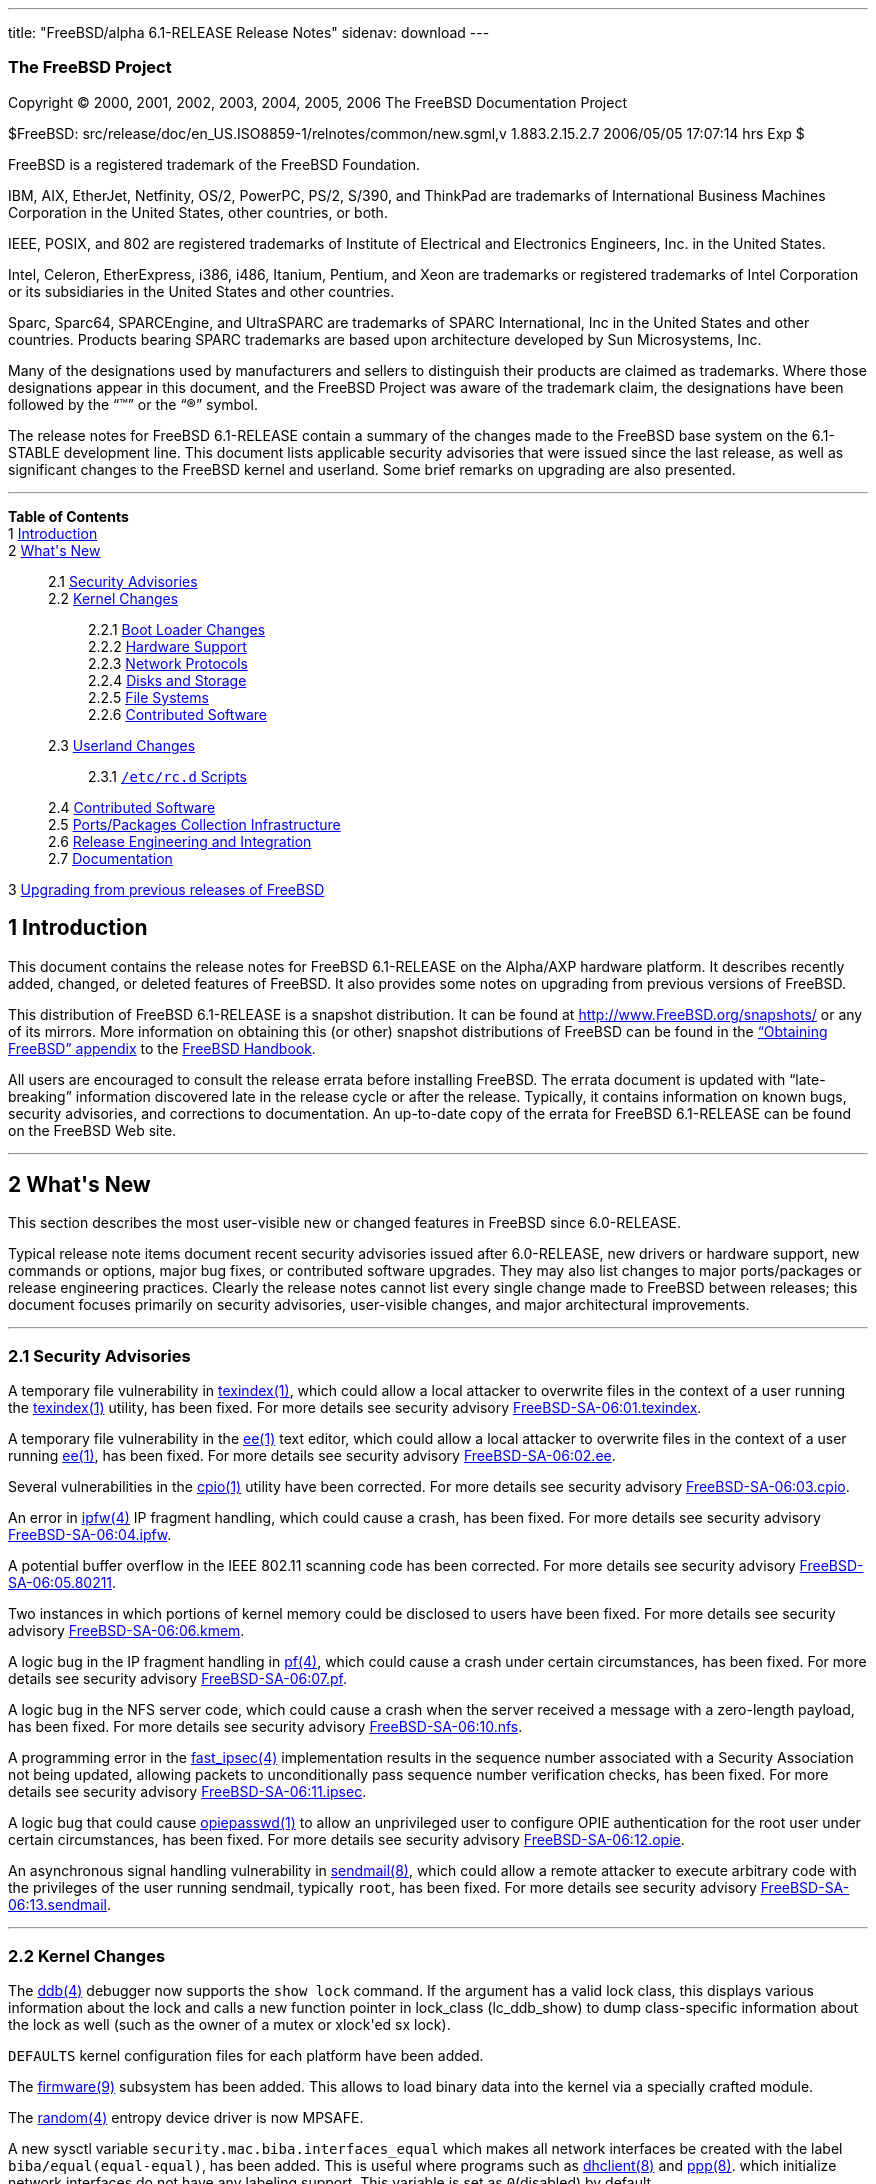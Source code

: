 ---
title: "FreeBSD/alpha 6.1-RELEASE Release Notes"
sidenav: download
---

++++


<h3 class="CORPAUTHOR">The FreeBSD Project</h3>

<p class="COPYRIGHT">Copyright &copy; 2000, 2001, 2002, 2003, 2004, 2005, 2006 The
FreeBSD Documentation Project</p>

<p class="PUBDATE">$FreeBSD: src/release/doc/en_US.ISO8859-1/relnotes/common/new.sgml,v
1.883.2.15.2.7 2006/05/05 17:07:14 hrs Exp $<br />
</p>

<div class="LEGALNOTICE"><a id="TRADEMARKS" name="TRADEMARKS"></a>
<p>FreeBSD is a registered trademark of the FreeBSD Foundation.</p>

<p>IBM, AIX, EtherJet, Netfinity, OS/2, PowerPC, PS/2, S/390, and ThinkPad are trademarks
of International Business Machines Corporation in the United States, other countries, or
both.</p>

<p>IEEE, POSIX, and 802 are registered trademarks of Institute of Electrical and
Electronics Engineers, Inc. in the United States.</p>

<p>Intel, Celeron, EtherExpress, i386, i486, Itanium, Pentium, and Xeon are trademarks or
registered trademarks of Intel Corporation or its subsidiaries in the United States and
other countries.</p>

<p>Sparc, Sparc64, SPARCEngine, and UltraSPARC are trademarks of SPARC International, Inc
in the United States and other countries. Products bearing SPARC trademarks are based
upon architecture developed by Sun Microsystems, Inc.</p>

<p>Many of the designations used by manufacturers and sellers to distinguish their
products are claimed as trademarks. Where those designations appear in this document, and
the FreeBSD Project was aware of the trademark claim, the designations have been followed
by the &#8220;&trade;&#8221; or the &#8220;&reg;&#8221; symbol.</p>
</div>

<div>
<div class="ABSTRACT"><a id="AEN24" name="AEN24"></a>
<p>The release notes for FreeBSD 6.1-RELEASE contain a summary of the changes made to the
FreeBSD base system on the 6.1-STABLE development line. This document lists applicable
security advisories that were issued since the last release, as well as significant
changes to the FreeBSD kernel and userland. Some brief remarks on upgrading are also
presented.</p>
</div>
</div>

<hr />
</div>

<div class="TOC">
<dl>
<dt><b>Table of Contents</b></dt>

<dt>1 <a href="#INTRO">Introduction</a></dt>

<dt>2 <a href="#NEW">What's New</a></dt>

<dd>
<dl>
<dt>2.1 <a href="#SECURITY">Security Advisories</a></dt>

<dt>2.2 <a href="#KERNEL">Kernel Changes</a></dt>

<dd>
<dl>
<dt>2.2.1 <a href="#BOOT">Boot Loader Changes</a></dt>

<dt>2.2.2 <a href="#PROC">Hardware Support</a></dt>

<dt>2.2.3 <a href="#NET-PROTO">Network Protocols</a></dt>

<dt>2.2.4 <a href="#DISKS">Disks and Storage</a></dt>

<dt>2.2.5 <a href="#FS">File Systems</a></dt>

<dt>2.2.6 <a href="#AEN392">Contributed Software</a></dt>
</dl>
</dd>

<dt>2.3 <a href="#USERLAND">Userland Changes</a></dt>

<dd>
<dl>
<dt>2.3.1 <a href="#RC-SCRIPTS"><tt class="FILENAME">/etc/rc.d</tt> Scripts</a></dt>
</dl>
</dd>

<dt>2.4 <a href="#AEN580">Contributed Software</a></dt>

<dt>2.5 <a href="#PORTS">Ports/Packages Collection Infrastructure</a></dt>

<dt>2.6 <a href="#RELENG">Release Engineering and Integration</a></dt>

<dt>2.7 <a href="#DOC">Documentation</a></dt>
</dl>
</dd>

<dt>3 <a href="#UPGRADE">Upgrading from previous releases of FreeBSD</a></dt>
</dl>
</div>

<div class="SECT1">
<h2 class="SECT1"><a id="INTRO" name="INTRO">1 Introduction</a></h2>

<p>This document contains the release notes for FreeBSD 6.1-RELEASE on the Alpha/AXP
hardware platform. It describes recently added, changed, or deleted features of FreeBSD.
It also provides some notes on upgrading from previous versions of FreeBSD.</p>

<p>This distribution of FreeBSD 6.1-RELEASE is a snapshot distribution. It can be found
at <a href="http://www.FreeBSD.org/snapshots/"
target="_top">http://www.FreeBSD.org/snapshots/</a> or any of its mirrors. More
information on obtaining this (or other) snapshot distributions of FreeBSD can be found
in the <a href="http://www.FreeBSD.org/doc/en_US.ISO8859-1/books/handbook/mirrors.html"
target="_top">&#8220;Obtaining FreeBSD&#8221; appendix</a> to the <a
href="http://www.FreeBSD.org/doc/en_US.ISO8859-1/books/handbook/" target="_top">FreeBSD
Handbook</a>.</p>

<p>All users are encouraged to consult the release errata before installing FreeBSD. The
errata document is updated with &#8220;late-breaking&#8221; information discovered late
in the release cycle or after the release. Typically, it contains information on known
bugs, security advisories, and corrections to documentation. An up-to-date copy of the
errata for FreeBSD 6.1-RELEASE can be found on the FreeBSD Web site.</p>
</div>

<div class="SECT1">
<hr />
<h2 class="SECT1"><a id="NEW" name="NEW">2 What's New</a></h2>

<p>This section describes the most user-visible new or changed features in FreeBSD since
6.0-RELEASE.</p>

<p>Typical release note items document recent security advisories issued after
6.0-RELEASE, new drivers or hardware support, new commands or options, major bug fixes,
or contributed software upgrades. They may also list changes to major ports/packages or
release engineering practices. Clearly the release notes cannot list every single change
made to FreeBSD between releases; this document focuses primarily on security advisories,
user-visible changes, and major architectural improvements.</p>

<div class="SECT2">
<hr />
<h3 class="SECT2"><a id="SECURITY" name="SECURITY">2.1 Security Advisories</a></h3>

<p>A temporary file vulnerability in <a
href="http://www.FreeBSD.org/cgi/man.cgi?query=texindex&sektion=1&manpath=FreeBSD+6.1-RELEASE">
<span class="CITEREFENTRY"><span class="REFENTRYTITLE">texindex</span>(1)</span></a>,
which could allow a local attacker to overwrite files in the context of a user running
the <a
href="http://www.FreeBSD.org/cgi/man.cgi?query=texindex&sektion=1&manpath=FreeBSD+6.1-RELEASE">
<span class="CITEREFENTRY"><span class="REFENTRYTITLE">texindex</span>(1)</span></a>
utility, has been fixed. For more details see security advisory <a
href="ftp://ftp.FreeBSD.org/pub/FreeBSD/CERT/advisories/FreeBSD-SA-06:01.texindex.asc"
target="_top">FreeBSD-SA-06:01.texindex</a>.</p>

<p>A temporary file vulnerability in the <a
href="http://www.FreeBSD.org/cgi/man.cgi?query=ee&sektion=1&manpath=FreeBSD+6.1-RELEASE"><span
 class="CITEREFENTRY"><span class="REFENTRYTITLE">ee</span>(1)</span></a> text editor,
which could allow a local attacker to overwrite files in the context of a user running <a
href="http://www.FreeBSD.org/cgi/man.cgi?query=ee&sektion=1&manpath=FreeBSD+6.1-RELEASE"><span
 class="CITEREFENTRY"><span class="REFENTRYTITLE">ee</span>(1)</span></a>, has been
fixed. For more details see security advisory <a
href="ftp://ftp.FreeBSD.org/pub/FreeBSD/CERT/advisories/FreeBSD-SA-06:02.ee.asc"
target="_top">FreeBSD-SA-06:02.ee</a>.</p>

<p>Several vulnerabilities in the <a
href="http://www.FreeBSD.org/cgi/man.cgi?query=cpio&sektion=1&manpath=FreeBSD+6.1-RELEASE">
<span class="CITEREFENTRY"><span class="REFENTRYTITLE">cpio</span>(1)</span></a> utility
have been corrected. For more details see security advisory <a
href="ftp://ftp.FreeBSD.org/pub/FreeBSD/CERT/advisories/FreeBSD-SA-06:03.cpio.asc"
target="_top">FreeBSD-SA-06:03.cpio</a>.</p>

<p>An error in <a
href="http://www.FreeBSD.org/cgi/man.cgi?query=ipfw&sektion=4&manpath=FreeBSD+6.1-RELEASE">
<span class="CITEREFENTRY"><span class="REFENTRYTITLE">ipfw</span>(4)</span></a> IP
fragment handling, which could cause a crash, has been fixed. For more details see
security advisory <a
href="ftp://ftp.FreeBSD.org/pub/FreeBSD/CERT/advisories/FreeBSD-SA-06:04.ipfw.asc"
target="_top">FreeBSD-SA-06:04.ipfw</a>.</p>

<p>A potential buffer overflow in the IEEE 802.11 scanning code has been corrected. For
more details see security advisory <a
href="ftp://ftp.FreeBSD.org/pub/FreeBSD/CERT/advisories/FreeBSD-SA-06:05.80211.asc"
target="_top">FreeBSD-SA-06:05.80211</a>.</p>

<p>Two instances in which portions of kernel memory could be disclosed to users have been
fixed. For more details see security advisory <a
href="ftp://ftp.FreeBSD.org/pub/FreeBSD/CERT/advisories/FreeBSD-SA-06:06.kmem.asc"
target="_top">FreeBSD-SA-06:06.kmem</a>.</p>

<p>A logic bug in the IP fragment handling in <a
href="http://www.FreeBSD.org/cgi/man.cgi?query=pf&sektion=4&manpath=FreeBSD+6.1-RELEASE"><span
 class="CITEREFENTRY"><span class="REFENTRYTITLE">pf</span>(4)</span></a>, which could
cause a crash under certain circumstances, has been fixed. For more details see security
advisory <a
href="ftp://ftp.FreeBSD.org/pub/FreeBSD/CERT/advisories/FreeBSD-SA-06:07.pf.asc"
target="_top">FreeBSD-SA-06:07.pf</a>.</p>

<p>A logic bug in the NFS server code, which could cause a crash when the server received
a message with a zero-length payload, has been fixed. For more details see security
advisory <a
href="ftp://ftp.FreeBSD.org/pub/FreeBSD/CERT/advisories/FreeBSD-SA-06:10.nfs.asc"
target="_top">FreeBSD-SA-06:10.nfs</a>.</p>

<p>A programming error in the <a
href="http://www.FreeBSD.org/cgi/man.cgi?query=fast_ipsec&sektion=4&manpath=FreeBSD+6.1-RELEASE">
<span class="CITEREFENTRY"><span class="REFENTRYTITLE">fast_ipsec</span>(4)</span></a>
implementation results in the sequence number associated with a Security Association not
being updated, allowing packets to unconditionally pass sequence number verification
checks, has been fixed. For more details see security advisory <a
href="ftp://ftp.FreeBSD.org/pub/FreeBSD/CERT/advisories/FreeBSD-SA-06:11.ipsec.asc"
target="_top">FreeBSD-SA-06:11.ipsec</a>.</p>

<p>A logic bug that could cause <a
href="http://www.FreeBSD.org/cgi/man.cgi?query=opiepasswd&sektion=1&manpath=FreeBSD+6.1-RELEASE">
<span class="CITEREFENTRY"><span class="REFENTRYTITLE">opiepasswd</span>(1)</span></a> to
allow an unprivileged user to configure OPIE authentication for the root user under
certain circumstances, has been fixed. For more details see security advisory <a
href="ftp://ftp.FreeBSD.org/pub/FreeBSD/CERT/advisories/FreeBSD-SA-06:12.opie.asc"
target="_top">FreeBSD-SA-06:12.opie</a>.</p>

<p>An asynchronous signal handling vulnerability in <a
href="http://www.FreeBSD.org/cgi/man.cgi?query=sendmail&sektion=8&manpath=FreeBSD+6.1-RELEASE">
<span class="CITEREFENTRY"><span class="REFENTRYTITLE">sendmail</span>(8)</span></a>,
which could allow a remote attacker to execute arbitrary code with the privileges of the
user running sendmail, typically <tt class="USERNAME">root</tt>, has been fixed. For more
details see security advisory <a
href="ftp://ftp.FreeBSD.org/pub/FreeBSD/CERT/advisories/FreeBSD-SA-06:13.sendmail.asc"
target="_top">FreeBSD-SA-06:13.sendmail</a>.</p>
</div>

<div class="SECT2">
<hr />
<h3 class="SECT2"><a id="KERNEL" name="KERNEL">2.2 Kernel Changes</a></h3>

<p>The <a
href="http://www.FreeBSD.org/cgi/man.cgi?query=ddb&sektion=4&manpath=FreeBSD+6.1-RELEASE">
<span class="CITEREFENTRY"><span class="REFENTRYTITLE">ddb</span>(4)</span></a> debugger
now supports the <tt class="LITERAL">show lock</tt> command. If the argument has a valid
lock class, this displays various information about the lock and calls a new function
pointer in lock_class (lc_ddb_show) to dump class-specific information about the lock as
well (such as the owner of a mutex or xlock'ed sx lock).</p>

<p><tt class="FILENAME">DEFAULTS</tt> kernel configuration files for each platform have
been added.</p>

<p>The <a
href="http://www.FreeBSD.org/cgi/man.cgi?query=firmware&sektion=9&manpath=FreeBSD+6.1-RELEASE">
<span class="CITEREFENTRY"><span class="REFENTRYTITLE">firmware</span>(9)</span></a>
subsystem has been added. This allows to load binary data into the kernel via a specially
crafted module.</p>

<p>The <a
href="http://www.FreeBSD.org/cgi/man.cgi?query=random&sektion=4&manpath=FreeBSD+6.1-RELEASE">
<span class="CITEREFENTRY"><span class="REFENTRYTITLE">random</span>(4)</span></a>
entropy device driver is now MPSAFE.</p>

<p>A new sysctl variable <code class="VARNAME">security.mac.biba.interfaces_equal</code>
which makes all network interfaces be created with the label <tt
class="LITERAL">biba/equal(equal-equal)</tt>, has been added. This is useful where
programs such as <a
href="http://www.FreeBSD.org/cgi/man.cgi?query=dhclient&sektion=8&manpath=FreeBSD+6.1-RELEASE">
<span class="CITEREFENTRY"><span class="REFENTRYTITLE">dhclient</span>(8)</span></a> and
<a
href="http://www.FreeBSD.org/cgi/man.cgi?query=ppp&sektion=8&manpath=FreeBSD+6.1-RELEASE">
<span class="CITEREFENTRY"><span class="REFENTRYTITLE">ppp</span>(8)</span></a>. which
initialize network interfaces do not have any labeling support. This variable is set as
<tt class="LITERAL">0</tt>(disabled) by default.</p>

<div class="SECT3">
<hr />
<h4 class="SECT3"><a id="BOOT" name="BOOT">2.2.1 Boot Loader Changes</a></h4>
</div>

<div class="SECT3">
<hr />
<h4 class="SECT3"><a id="PROC" name="PROC">2.2.2 Hardware Support</a></h4>

<p>The <a
href="http://www.FreeBSD.org/cgi/man.cgi?query=acpi_thermal&sektion=4&manpath=FreeBSD+6.1-RELEASE">
<span class="CITEREFENTRY"><span class="REFENTRYTITLE">acpi_thermal</span>(4)</span></a>
driver now supports passive cooling.</p>

<p>The <a
href="http://www.FreeBSD.org/cgi/man.cgi?query=kbdmux&sektion=4&manpath=FreeBSD+6.1-RELEASE">
<span class="CITEREFENTRY"><span class="REFENTRYTITLE">kbdmux</span>(4)</span></a> driver
has been integrated into <a
href="http://www.FreeBSD.org/cgi/man.cgi?query=syscons&sektion=4&manpath=FreeBSD+6.1-RELEASE">
<span class="CITEREFENTRY"><span class="REFENTRYTITLE">syscons</span>(4)</span></a> and
the <tt class="DEVICENAME">kbd</tt> device driver. By default <a
href="http://www.FreeBSD.org/cgi/man.cgi?query=syscons&sektion=4&manpath=FreeBSD+6.1-RELEASE">
<span class="CITEREFENTRY"><span class="REFENTRYTITLE">syscons</span>(4)</span></a> will
look for the <a
href="http://www.FreeBSD.org/cgi/man.cgi?query=kbdmux&sektion=4&manpath=FreeBSD+6.1-RELEASE">
<span class="CITEREFENTRY"><span class="REFENTRYTITLE">kbdmux</span>(4)</span></a>
keyboard first, and then, if not found, look for any keyboard. Switching to <a
href="http://www.FreeBSD.org/cgi/man.cgi?query=kbdmux&sektion=4&manpath=FreeBSD+6.1-RELEASE">
<span class="CITEREFENTRY"><span class="REFENTRYTITLE">kbdmux</span>(4)</span></a> can be
done at boot time by loading the <tt class="LITERAL">kbdmux</tt> kernel module via <a
href="http://www.FreeBSD.org/cgi/man.cgi?query=loader&sektion=8&manpath=FreeBSD+6.1-RELEASE">
<span class="CITEREFENTRY"><span class="REFENTRYTITLE">loader</span>(8)</span></a>, or at
runtime via <a
href="http://www.FreeBSD.org/cgi/man.cgi?query=kldload&sektion=8&manpath=FreeBSD+6.1-RELEASE">
<span class="CITEREFENTRY"><span class="REFENTRYTITLE">kldload</span>(8)</span></a> and
releasing the active keyboard.</p>

<div class="SECT4">
<hr />
<h5 class="SECT4"><a id="MM" name="MM">2.2.2.1 Multimedia Support</a></h5>

<p>The <a
href="http://www.FreeBSD.org/cgi/man.cgi?query=agp&sektion=4&manpath=FreeBSD+6.1-RELEASE">
<span class="CITEREFENTRY"><span class="REFENTRYTITLE">agp</span>(4)</span></a> driver
now supports ATI IGP chipsets.</p>

<p>The <a
href="http://www.FreeBSD.org/cgi/man.cgi?query=sound&sektion=4&manpath=FreeBSD+6.1-RELEASE">
<span class="CITEREFENTRY"><span class="REFENTRYTITLE">sound</span>(4)</span></a> driver
has been updated in various aspects including fixing lock-related bugs that could cause
system panics in the previous releases and some performance improvements. Also this
driver now supports wider range sampling rate, multiple precisions choice, and 24/32-bit
PCM format conversion.</p>

<p>The <a
href="http://www.FreeBSD.org/cgi/man.cgi?query=snd_atiixp&sektion=4&manpath=FreeBSD+6.1-RELEASE">
<span class="CITEREFENTRY"><span class="REFENTRYTITLE">snd_atiixp</span>(4)</span></a>
driver has been added. This supports ATI IXP 200/300/400 series audio controllers.</p>

<p>The <a
href="http://www.FreeBSD.org/cgi/man.cgi?query=snd_als4000&sektion=4&manpath=FreeBSD+6.1-RELEASE">
<span class="CITEREFENTRY"><span class="REFENTRYTITLE">snd_als4000</span>(4)</span></a>
driver is now MPSAFE.</p>

<p>The <a
href="http://www.FreeBSD.org/cgi/man.cgi?query=snd_es137x&sektion=4&manpath=FreeBSD+6.1-RELEASE">
<span class="CITEREFENTRY"><span class="REFENTRYTITLE">snd_es137x</span>(4)</span></a>
driver is now MPSAFE.</p>

<p>The <a
href="http://www.FreeBSD.org/cgi/man.cgi?query=snd_ich&sektion=4&manpath=FreeBSD+6.1-RELEASE">
<span class="CITEREFENTRY"><span class="REFENTRYTITLE">snd_ich</span>(4)</span></a>
driver is now MPSAFE.</p>

<p>The <a
href="http://www.FreeBSD.org/cgi/man.cgi?query=snd_solo&sektion=4&manpath=FreeBSD+6.1-RELEASE">
<span class="CITEREFENTRY"><span class="REFENTRYTITLE">snd_solo</span>(4)</span></a>
driver is now MPSAFE.</p>

<p>The <a
href="http://www.FreeBSD.org/cgi/man.cgi?query=snd_via8233&sektion=4&manpath=FreeBSD+6.1-RELEASE">
<span class="CITEREFENTRY"><span class="REFENTRYTITLE">snd_via8233</span>(4)</span></a>
driver is now MPSAFE.</p>

<p>The <a
href="http://www.FreeBSD.org/cgi/man.cgi?query=snd_via82c686&sektion=4&manpath=FreeBSD+6.1-RELEASE">
<span class="CITEREFENTRY"><span class="REFENTRYTITLE">snd_via82c686</span>(4)</span></a>
driver is now MPSAFE.</p>
</div>

<div class="SECT4">
<hr />
<h5 class="SECT4"><a id="NET-IF" name="NET-IF">2.2.2.2 Network Interface Support</a></h5>

<p>The <a
href="http://www.FreeBSD.org/cgi/man.cgi?query=ath&sektion=4&manpath=FreeBSD+6.1-RELEASE">
<span class="CITEREFENTRY"><span class="REFENTRYTITLE">ath</span>(4)</span></a> driver
has been updated to version 0.9.16.16.</p>

<p>A bug which prevents the <a
href="http://www.FreeBSD.org/cgi/man.cgi?query=bfe&sektion=4&manpath=FreeBSD+6.1-RELEASE">
<span class="CITEREFENTRY"><span class="REFENTRYTITLE">bfe</span>(4)</span></a> driver
from working on a system with over 1GB RAM has been fixed.</p>

<p>The <a
href="http://www.FreeBSD.org/cgi/man.cgi?query=bge&sektion=4&manpath=FreeBSD+6.1-RELEASE">
<span class="CITEREFENTRY"><span class="REFENTRYTITLE">bge</span>(4)</span></a> driver
now supports <a
href="http://www.FreeBSD.org/cgi/man.cgi?query=polling&sektion=4&manpath=FreeBSD+6.1-RELEASE">
<span class="CITEREFENTRY"><span class="REFENTRYTITLE">polling</span>(4)</span></a>
mode.</p>

<p>The <a
href="http://www.FreeBSD.org/cgi/man.cgi?query=em&sektion=4&manpath=FreeBSD+6.1-RELEASE"><span
 class="CITEREFENTRY"><span class="REFENTRYTITLE">em</span>(4)</span></a> driver now
supports big-endian architectures such as sparc64.</p>

<p>The <a
href="http://www.FreeBSD.org/cgi/man.cgi?query=le&sektion=4&manpath=FreeBSD+6.1-RELEASE"><span
 class="CITEREFENTRY"><span class="REFENTRYTITLE">le</span>(4)</span></a> driver, which
supports AMD Am7900 LANCE and Am79C9xx PCnet NICs and is based on NetBSD's
implementation, has been added. While the <a
href="http://www.FreeBSD.org/cgi/man.cgi?query=lnc&sektion=4&manpath=FreeBSD+6.1-RELEASE">
<span class="CITEREFENTRY"><span class="REFENTRYTITLE">lnc</span>(4)</span></a> driver
also supports these NICs, this driver has several advantages over it such as MPSAFE,
ALTQ, VLAN_MTU, ifmedia, and 32-bit DMA for PCI variants.</p>

<p>The <a
href="http://www.FreeBSD.org/cgi/man.cgi?query=lge&sektion=4&manpath=FreeBSD+6.1-RELEASE">
<span class="CITEREFENTRY"><span class="REFENTRYTITLE">lge</span>(4)</span></a> driver is
now MPSAFE.</p>
</div>
</div>

<div class="SECT3">
<hr />
<h4 class="SECT3"><a id="NET-PROTO" name="NET-PROTO">2.2.3 Network Protocols</a></h4>

<p>The <a
href="http://www.FreeBSD.org/cgi/man.cgi?query=arp&sektion=8&manpath=FreeBSD+6.1-RELEASE">
<span class="CITEREFENTRY"><span class="REFENTRYTITLE">arp</span>(8)</span></a>
retransmission algorithm has been rewritten as that ARP requests are retransmitted
without suppression, while there is demand for such ARP entry. Due to this change, a
sysctl variable <code class="VARNAME">net.link.ether.inet.host_down_time</code> has been
removed.</p>

<p>The <a
href="http://www.FreeBSD.org/cgi/man.cgi?query=arp&sektion=8&manpath=FreeBSD+6.1-RELEASE">
<span class="CITEREFENTRY"><span class="REFENTRYTITLE">arp</span>(8)</span></a> now
supports a sysctl variable <code
class="VARNAME">net.link.ether.inet.log_arp_permanent_modify</code> to suppress logging
of attempts to modify permanent ARP entries.</p>

<p>The <a
href="http://www.FreeBSD.org/cgi/man.cgi?query=if_bridge&sektion=4&manpath=FreeBSD+6.1-RELEASE">
<span class="CITEREFENTRY"><span class="REFENTRYTITLE">if_bridge</span>(4)</span></a>
bridge driver now supports creating span ports, which transmit a copy of every frame
received by the bridge. This feature can be enabled by using <a
href="http://www.FreeBSD.org/cgi/man.cgi?query=ifconfig&sektion=8&manpath=FreeBSD+6.1-RELEASE">
<span class="CITEREFENTRY"><span class="REFENTRYTITLE">ifconfig</span>(8)</span></a>.</p>

<p>The <a
href="http://www.FreeBSD.org/cgi/man.cgi?query=if_bridge&sektion=4&manpath=FreeBSD+6.1-RELEASE">
<span class="CITEREFENTRY"><span class="REFENTRYTITLE">if_bridge</span>(4)</span></a>
bridge driver now supports RFC 3378 EtherIP. This change makes it possible to add <a
href="http://www.FreeBSD.org/cgi/man.cgi?query=gif&sektion=4&manpath=FreeBSD+6.1-RELEASE">
<span class="CITEREFENTRY"><span class="REFENTRYTITLE">gif</span>(4)</span></a>
interfaces to bridges, which will then send and receive IP protocol 97 packets. Packets
are Ethernet frames with an EtherIP header prepended.</p>

<p>The <a
href="http://www.FreeBSD.org/cgi/man.cgi?query=ipfw&sektion=4&manpath=FreeBSD+6.1-RELEASE">
<span class="CITEREFENTRY"><span class="REFENTRYTITLE">ipfw</span>(4)</span></a> IP
packet filter now supports IPv6. The <a
href="http://www.FreeBSD.org/cgi/man.cgi?query=ip6fw&sektion=8&manpath=FreeBSD+6.1-RELEASE">
<span class="CITEREFENTRY"><span class="REFENTRYTITLE">ip6fw</span>(8)</span></a> packet
filter is deprecated and will be removed in the future releases.</p>

<p>The <a
href="http://www.FreeBSD.org/cgi/man.cgi?query=ipfw&sektion=4&manpath=FreeBSD+6.1-RELEASE">
<span class="CITEREFENTRY"><span class="REFENTRYTITLE">ipfw</span>(4)</span></a> now
supports substitution of the action argument with the value obtained from table lookup,
which allows some optimization of rulesets. This is now applicable only to <tt
class="LITERAL">pipe</tt>, <tt class="LITERAL">queue</tt>, <tt
class="LITERAL">divert</tt>, <tt class="LITERAL">tee</tt>, <tt
class="LITERAL">netgraph</tt>, and <tt class="LITERAL">ngtee</tt> rules. For example, the
following rules will throw different packets to different pipes:</p>

<pre class="PROGRAMLISTING">
pipe 1000 config bw 1000Kbyte/s
pipe 4000 config bw 4000Kbyte/s
table 1 add x.x.x.x 1000
table 1 add x.x.x.y 4000
pipe tablearg ip from table(1) to any
</pre>

<p>A bug has been fixed in which NFS over TCP would not reconnect when the server sent a
FIN. This problem had occurred with Solaris NFS servers.</p>

<p>The <a
href="http://www.FreeBSD.org/cgi/man.cgi?query=ng_iface&sektion=4&manpath=FreeBSD+6.1-RELEASE">
<span class="CITEREFENTRY"><span class="REFENTRYTITLE">ng_iface</span>(4)</span></a>
Netgraph node now supports <a
href="http://www.FreeBSD.org/cgi/man.cgi?query=altq&sektion=4&manpath=FreeBSD+6.1-RELEASE">
<span class="CITEREFENTRY"><span class="REFENTRYTITLE">altq</span>(4)</span></a>.</p>

<p>The path MTU discovery for multicast packets in the FreeBSD <a
href="http://www.FreeBSD.org/cgi/man.cgi?query=ip6&sektion=4&manpath=FreeBSD+6.1-RELEASE">
<span class="CITEREFENTRY"><span class="REFENTRYTITLE">ip6</span>(4)</span></a> stack has
been disabled by default because notifying path MTU by a lot of routers in multicast can
be a kind of distributed Denial-of-Service attack to a router. This feature can be
re-enabled by using a new sysctl variable <code
class="VARNAME">net.inet6.ip6.mcast_pmtu</code>.</p>

<p>The TCP bandwidth-delay product limiting feature has been disabled when the RTT is
below a certain threshold. This optimization does not make sense on a LAN as it has
trouble figuring out the maximal bandwidth due to the coarse tick granularity. A new
sysctl variable <code class="VARNAME">net.inet.tcp.inflight.rttthresh</code> specifies
the threshold in milliseconds below which this feature will disengage. It defaults to
10ms.</p>
</div>

<div class="SECT3">
<hr />
<h4 class="SECT3"><a id="DISKS" name="DISKS">2.2.4 Disks and Storage</a></h4>

<p>The <a
href="http://www.FreeBSD.org/cgi/man.cgi?query=amr&sektion=4&manpath=FreeBSD+6.1-RELEASE">
<span class="CITEREFENTRY"><span class="REFENTRYTITLE">amr</span>(4)</span></a> driver
has been improved on its performance and now supports full 64-bit DMA. While this feature
is enabled by default, this can be forced off by setting the <code
class="VARNAME">hw.amr.force_sg32</code> loader tunable for debugging purpose.</p>

<p>The <a
href="http://www.FreeBSD.org/cgi/man.cgi?query=amr&sektion=4&manpath=FreeBSD+6.1-RELEASE">
<span class="CITEREFENTRY"><span class="REFENTRYTITLE">amr</span>(4)</span></a> driver
now supports <a
href="http://www.FreeBSD.org/cgi/man.cgi?query=ioctl&sektion=2&manpath=FreeBSD+6.1-RELEASE">
<span class="CITEREFENTRY"><span class="REFENTRYTITLE">ioctl</span>(2)</span></a>
requests necessary for Linux LSI MegaRaid tools on FreeBSD's Linux emulation
environment.</p>

<p>The <a
href="http://www.FreeBSD.org/cgi/man.cgi?query=ata&sektion=4&manpath=FreeBSD+6.1-RELEASE">
<span class="CITEREFENTRY"><span class="REFENTRYTITLE">ata</span>(4)</span></a> driver
now supports a workaround for some controllers whose DMA does not work properly in 48bit
mode. For the suspicious controllers the PIO mode will be used for access to over 137GB
areas.</p>

<p>The <a
href="http://www.FreeBSD.org/cgi/man.cgi?query=ata&sektion=4&manpath=FreeBSD+6.1-RELEASE">
<span class="CITEREFENTRY"><span class="REFENTRYTITLE">ata</span>(4)</span></a> driver
now supports the ITE IT8211F IDE controller, and Promise PDC40718 and PDC40719 chip found
in Promise Fasttrak TX4300.</p>

<p>The <a
href="http://www.FreeBSD.org/cgi/man.cgi?query=ata&sektion=4&manpath=FreeBSD+6.1-RELEASE">
<span class="CITEREFENTRY"><span class="REFENTRYTITLE">ata</span>(4)</span></a> driver
now supports DMA for kernel crash dump and crash dumping to <a
href="http://www.FreeBSD.org/cgi/man.cgi?query=ataraid&sektion=4&manpath=FreeBSD+6.1-RELEASE">
<span class="CITEREFENTRY"><span class="REFENTRYTITLE">ataraid</span>(4)</span></a>
device.</p>

<p>The <a
href="http://www.FreeBSD.org/cgi/man.cgi?query=ataraid&sektion=4&manpath=FreeBSD+6.1-RELEASE">
<span class="CITEREFENTRY"><span class="REFENTRYTITLE">ataraid</span>(4)</span></a>
driver now supports JMicron ATA RAID metadata.</p>

<p>The <tt class="LITERAL">GEOM_LABEL</tt> class now supports Ext2FS, NTFS, and
ReiserFS.</p>

<p>The <tt class="LITERAL">GEOM_MIRROR</tt> class now supports kernel crash dump to the
GEOM providers.</p>

<p>The <tt class="LITERAL">GEOM_MIRROR</tt> and <tt class="LITERAL">GEOM_RAID3</tt>
classes now support sysctl variables <code
class="VARNAME">kern.geom.mirror.disconnect_on_failure</code> and <code
class="VARNAME">kern.geom.graid3.disconnect_on_failure</code> to control whether failed
components will be disconnected or not. The default value is <tt class="LITERAL">1</tt>
to preserve the current behavior, and if it is set to <tt class="LITERAL">0</tt> such
components are not disconnected and the kernel will try to still use them (only first
error will be logged). This is helpful for the case of multiple broken components (in
different places), so actually all data is available. The broken components will be
visible in <tt class="COMMAND">gmirror list</tt> or <tt class="COMMAND">graid3 list</tt>
output with flag <tt class="LITERAL">BROKEN</tt>.</p>

<p>The <tt class="LITERAL">GEOM_MIRROR</tt> and <tt class="LITERAL">GEOM_RAID3</tt>
classes now use parallel I/O request for synchronization to improve the performance. New
sysctl variables <code class="VARNAME">kern.geom.mirror.sync_requests</code> and <code
class="VARNAME">kern.geom.raid3.sync_requests</code> define how many parallel I/O
requests should be used. Also, sysctl variables <code
class="VARNAME">kern.geom.mirror.reqs_per_sync</code>, <code
class="VARNAME">kern.geom.mirror.syncs_per_sec</code>, <code
class="VARNAME">kern.geom.raid3.reqs_per_sync</code>, and <code
class="VARNAME">kern.geom.raid3.syncs_per_sec</code> are deprecated and have been
removed.</p>

<p>A new GEOM class <tt class="LITERAL">GEOM_ZERO</tt> has been added. It creates very
huge provider (41PB) <tt class="FILENAME">/dev/gzero</tt> and mainly for performance
testing. On <tt class="LITERAL">BIO_READ</tt> request it zero-fills <code
class="VARNAME">bio_data</code> and on <tt class="LITERAL">BIO_WRITE</tt> it does
nothing.</p>

<p>The <a
href="http://www.FreeBSD.org/cgi/man.cgi?query=twa&sektion=4&manpath=FreeBSD+6.1-RELEASE">
<span class="CITEREFENTRY"><span class="REFENTRYTITLE">twa</span>(4)</span></a> driver
has been updated to the 9.3.0.1 release on the 3ware Web site.</p>

<p>The <a
href="http://www.FreeBSD.org/cgi/man.cgi?query=geli&sektion=8&manpath=FreeBSD+6.1-RELEASE">
<span class="CITEREFENTRY"><span class="REFENTRYTITLE">geli</span>(8)</span></a> now
supports loading keyfiles before root file system is mounted. For example, the following
entries can be used in <tt class="FILENAME">/boot/loader.conf</tt> to enable it:</p>

<pre class="PROGRAMLISTING">
geli_da0_keyfile0_load="YES"
geli_da0_keyfile0_type="da0:geli_keyfile0"
geli_da0_keyfile0_name="/boot/keys/da0.key0"
geli_da0_keyfile1_load="YES"
geli_da0_keyfile1_type="da0:geli_keyfile1"
geli_da0_keyfile1_name="/boot/keys/da0.key1"
geli_da0_keyfile2_load="YES"
geli_da0_keyfile2_type="da0:geli_keyfile2"
geli_da0_keyfile2_name="/boot/keys/da0.key2"

geli_da1s3a_keyfile0_load="YES"
geli_da1s3a_keyfile0_type="da1s3a:geli_keyfile0"
geli_da1s3a_keyfile0_name="/boot/keys/da1s3a.key"
</pre>

<p>The <a
href="http://www.FreeBSD.org/cgi/man.cgi?query=mfi&sektion=4&manpath=FreeBSD+6.1-RELEASE">
<span class="CITEREFENTRY"><span class="REFENTRYTITLE">mfi</span>(4)</span></a> driver,
which supports the LSI MegaRAID SAS controller family, has been added.</p>

<p>The <a
href="http://www.FreeBSD.org/cgi/man.cgi?query=rr232x&sektion=4&manpath=FreeBSD+6.1-RELEASE">
<span class="CITEREFENTRY"><span class="REFENTRYTITLE">rr232x</span>(4)</span></a>
driver, which supports HighPoint's RocketRAID 232x series of RAID controllers, has been
added.</p>
</div>

<div class="SECT3">
<hr />
<h4 class="SECT3"><a id="FS" name="FS">2.2.5 File Systems</a></h4>
</div>

<div class="SECT3">
<hr />
<h4 class="SECT3"><a id="AEN392" name="AEN392">2.2.6 Contributed Software</a></h4>

<p><b class="APPLICATION">DRM</b> has been updated to a snapshot from DRI CVS as of
20051202.</p>
</div>
</div>

<div class="SECT2">
<hr />
<h3 class="SECT2"><a id="USERLAND" name="USERLAND">2.3 Userland Changes</a></h3>

<p>The <a
href="http://www.FreeBSD.org/cgi/man.cgi?query=bsnmpd&sektion=1&manpath=FreeBSD+6.1-RELEASE">
<span class="CITEREFENTRY"><span class="REFENTRYTITLE">bsnmpd</span>(1)</span></a>
utility now supports the Host Resources MIB described in RFC 2790.</p>

<p>The <a
href="http://www.FreeBSD.org/cgi/man.cgi?query=config&sektion=8&manpath=FreeBSD+6.1-RELEASE">
<span class="CITEREFENTRY"><span class="REFENTRYTITLE">config</span>(8)</span></a>
utility now supports the <tt class="LITERAL">nocpu</tt> directive, which cancels the
effect of a previous <tt class="LITERAL">cpu</tt> directive.</p>

<p>The <a
href="http://www.FreeBSD.org/cgi/man.cgi?query=config&sektion=8&manpath=FreeBSD+6.1-RELEASE">
<span class="CITEREFENTRY"><span class="REFENTRYTITLE">config</span>(8)</span></a>
utility now reads <tt class="FILENAME">DEFAULTS</tt> kernel configuration file if it
exists in the current directory before the specified configuration file.</p>

<p>The <a
href="http://www.FreeBSD.org/cgi/man.cgi?query=csh&sektion=1&manpath=FreeBSD+6.1-RELEASE">
<span class="CITEREFENTRY"><span class="REFENTRYTITLE">csh</span>(1)</span></a> utility
now supports NLS catalog. Note that this requires installing the <a
href="http://www.FreeBSD.org/cgi/url.cgi?ports/shells/tcsh_nls/pkg-descr"><tt
class="FILENAME">shells/tcsh_nls</tt></a> port.</p>

<p>The <a
href="http://www.FreeBSD.org/cgi/man.cgi?query=devd&sektion=8&manpath=FreeBSD+6.1-RELEASE">
<span class="CITEREFENTRY"><span class="REFENTRYTITLE">devd</span>(8)</span></a> utility
now supports a <code class="OPTION">-f</code> option to specify a configuration file.</p>

<p>The <a
href="http://www.FreeBSD.org/cgi/man.cgi?query=ln&sektion=1&manpath=FreeBSD+6.1-RELEASE"><span
 class="CITEREFENTRY"><span class="REFENTRYTITLE">ln</span>(1)</span></a> utility now
supports an <code class="OPTION">-F</code> flag which allows to delete existing empty
directories, when creating symbolic links.</p>

<p>The <a
href="http://www.FreeBSD.org/cgi/man.cgi?query=locate&sektion=1&manpath=FreeBSD+6.1-RELEASE">
<span class="CITEREFENTRY"><span class="REFENTRYTITLE">locate</span>(1)</span></a>
utility now supports a <code class="OPTION">-0</code> flag to make this utility
interoperable with <a
href="http://www.FreeBSD.org/cgi/man.cgi?query=xargs&sektion=1&manpath=FreeBSD+6.1-RELEASE">
<span class="CITEREFENTRY"><span class="REFENTRYTITLE">xargs</span>(1)</span></a>'s <code
class="OPTION">-0</code> flag.</p>

<p>The <a
href="http://www.FreeBSD.org/cgi/man.cgi?query=ls&sektion=1&manpath=FreeBSD+6.1-RELEASE"><span
 class="CITEREFENTRY"><span class="REFENTRYTITLE">ls</span>(1)</span></a> utility now
supports an <code class="OPTION">-I</code> flag to disable the automatic <code
class="OPTION">-A</code> flag for the superuser.</p>

<p>The <a
href="http://www.FreeBSD.org/cgi/man.cgi?query=ftpd&sektion=8&manpath=FreeBSD+6.1-RELEASE">
<span class="CITEREFENTRY"><span class="REFENTRYTITLE">ftpd</span>(8)</span></a> utility
now creates a PID file <tt class="FILENAME">/var/run/ftpd.pid</tt> even when no <code
class="OPTION">-p</code> option is specified.</p>

<p>The <a
href="http://www.FreeBSD.org/cgi/man.cgi?query=getfacl&sektion=1&manpath=FreeBSD+6.1-RELEASE">
<span class="CITEREFENTRY"><span class="REFENTRYTITLE">getfacl</span>(1)</span></a>
utility now supports a <code class="OPTION">-q</code> flag to suppress the per-file
header comment listing the file name, owner, and group.</p>

<p>The <a
href="http://www.FreeBSD.org/cgi/man.cgi?query=gvinum&sektion=8&manpath=FreeBSD+6.1-RELEASE">
<span class="CITEREFENTRY"><span class="REFENTRYTITLE">gvinum</span>(8)</span></a>
utility now supports commands to rename objects and to move a subdisk from one drive to
another.</p>

<p>The <a
href="http://www.FreeBSD.org/cgi/man.cgi?query=jail&sektion=8&manpath=FreeBSD+6.1-RELEASE">
<span class="CITEREFENTRY"><span class="REFENTRYTITLE">jail</span>(8)</span></a> utility
supports a <code class="OPTION">-J <tt class="REPLACEABLE"><i>jid_file</i></tt></code>
option to write out a JidFile, similar to a PidFile, containing the jailid, path,
hostname, IP and the command used to start the jail.</p>

<p>The <a
href="http://www.FreeBSD.org/cgi/man.cgi?query=kdump&sektion=1&manpath=FreeBSD+6.1-RELEASE">
<span class="CITEREFENTRY"><span class="REFENTRYTITLE">kdump</span>(1)</span></a> utility
now supports a <code class="OPTION">-H</code> flag, which causes kdump to print an
additional field holding the threadid.</p>

<p>The <a
href="http://www.FreeBSD.org/cgi/man.cgi?query=kdump&sektion=1&manpath=FreeBSD+6.1-RELEASE">
<span class="CITEREFENTRY"><span class="REFENTRYTITLE">kdump</span>(1)</span></a> program
now supports a <code class="OPTION">-s</code> flag to suppress the display of I/O
data.</p>

<p>The <a
href="http://www.FreeBSD.org/cgi/man.cgi?query=mergemaster&sektion=8&manpath=FreeBSD+6.1-RELEASE">
<span class="CITEREFENTRY"><span class="REFENTRYTITLE">mergemaster</span>(8)</span></a>
utility now supports an <code class="OPTION">-A</code> option to explicitly specify an
architecture to pass through to the underlying makefiles.</p>

<p>The <a
href="http://www.FreeBSD.org/cgi/man.cgi?query=moused&sektion=8&manpath=FreeBSD+6.1-RELEASE">
<span class="CITEREFENTRY"><span class="REFENTRYTITLE">moused</span>(8)</span></a> daemon
now supports an <code class="OPTION">-H</code> flag to enable horizontal virtual
scrolling similar to a <code class="OPTION">-V</code> flag for vertical virtual
scrolling.</p>

<p>The <a
href="http://www.FreeBSD.org/cgi/man.cgi?query=netstat&sektion=1&manpath=FreeBSD+6.1-RELEASE">
<span class="CITEREFENTRY"><span class="REFENTRYTITLE">netstat</span>(1)</span></a>
utility now supports printing <a
href="http://www.FreeBSD.org/cgi/man.cgi?query=ipsec&sektion=4&manpath=FreeBSD+6.1-RELEASE">
<span class="CITEREFENTRY"><span class="REFENTRYTITLE">ipsec</span>(4)</span></a>
protocol statistics if the kernel was compiled with <tt class="LITERAL">FAST_IPSEC</tt>
rather than the KAME IPSEC stack. Note that the output of <tt class="COMMAND">netstat -s
-p ipsec</tt> differs depending on which stack is compiled into the kernel since they
each keep different statistics.</p>

<p>The <a
href="http://www.FreeBSD.org/cgi/man.cgi?query=periodic&sektion=8&manpath=FreeBSD+6.1-RELEASE">
<span class="CITEREFENTRY"><span class="REFENTRYTITLE">periodic</span>(8)</span></a>
daily script now supports display of the status of <a
href="http://www.FreeBSD.org/cgi/man.cgi?query=gmirror&sektion=8&manpath=FreeBSD+6.1-RELEASE">
<span class="CITEREFENTRY"><span class="REFENTRYTITLE">gmirror</span>(8)</span></a>, <a
href="http://www.FreeBSD.org/cgi/man.cgi?query=graid3&sektion=8&manpath=FreeBSD+6.1-RELEASE">
<span class="CITEREFENTRY"><span class="REFENTRYTITLE">graid3</span>(8)</span></a>, <a
href="http://www.FreeBSD.org/cgi/man.cgi?query=gstripe&sektion=8&manpath=FreeBSD+6.1-RELEASE">
<span class="CITEREFENTRY"><span class="REFENTRYTITLE">gstripe</span>(8)</span></a>, and
<a
href="http://www.FreeBSD.org/cgi/man.cgi?query=gconcat&sektion=8&manpath=FreeBSD+6.1-RELEASE">
<span class="CITEREFENTRY"><span class="REFENTRYTITLE">gconcat</span>(8)</span></a>
devices. Note that these are disabled by default.</p>

<p>A new function, <a
href="http://www.FreeBSD.org/cgi/man.cgi?query=pidfile&sektion=3&manpath=FreeBSD+6.1-RELEASE">
<span class="CITEREFENTRY"><span class="REFENTRYTITLE">pidfile</span>(3)</span></a>,
which provides reliable pidfiles handling, has been implemented in <tt
class="FILENAME">libutil</tt>.</p>

<p>The <a
href="http://www.FreeBSD.org/cgi/man.cgi?query=rfcomm_sppd&sektion=1&manpath=FreeBSD+6.1-RELEASE">
<span class="CITEREFENTRY"><span class="REFENTRYTITLE">rfcomm_sppd</span>(1)</span></a>
now supports service name in addition to <code class="OPTION">-c</code> option with
channel number. The supported names are: DUN (Dial-Up Networking), FAX (Fax), LAN (LAN
Access Using PPP), and SP (Serial Port).</p>

<p>The <a
href="http://www.FreeBSD.org/cgi/man.cgi?query=snapinfo&sektion=8&manpath=FreeBSD+6.1-RELEASE">
<span class="CITEREFENTRY"><span class="REFENTRYTITLE">snapinfo</span>(8)</span></a>
utility, which shows snapshot locations on UFS filesystems, has been added.</p>

<p>The <a
href="http://www.FreeBSD.org/cgi/man.cgi?query=strtonum&sektion=3&manpath=FreeBSD+6.1-RELEASE">
<span class="CITEREFENTRY"><span class="REFENTRYTITLE">strtonum</span>(3)</span></a>
library function has been implemented based on OpenBSD's implementation. This is an
improved version of <a
href="http://www.FreeBSD.org/cgi/man.cgi?query=strtoll&sektion=3&manpath=FreeBSD+6.1-RELEASE">
<span class="CITEREFENTRY"><span class="REFENTRYTITLE">strtoll</span>(3)</span></a>.</p>

<p>A bug in the <a
href="http://www.FreeBSD.org/cgi/man.cgi?query=ypwhich&sektion=1&manpath=FreeBSD+6.1-RELEASE">
<span class="CITEREFENTRY"><span class="REFENTRYTITLE">ypwhich</span>(1)</span></a>
utility which causes the <code class="OPTION">-m</code> option to produce an incorrect
list of available named maps has been fixed.</p>

<div class="SECT3">
<hr />
<h4 class="SECT3"><a id="RC-SCRIPTS" name="RC-SCRIPTS">2.3.1 <tt
class="FILENAME">/etc/rc.d</tt> Scripts</a></h4>

<p>The <tt class="FILENAME">bluetooth</tt> script has been added. This script will be
called from <a
href="http://www.FreeBSD.org/cgi/man.cgi?query=devd&sektion=8&manpath=FreeBSD+6.1-RELEASE">
<span class="CITEREFENTRY"><span class="REFENTRYTITLE">devd</span>(8)</span></a> in
response to device attachment/detachment events and to stop/start particular device
without unplugging it by hand. The configuration parameters are in <tt
class="FILENAME">/etc/defaults/bluetooth.device.conf</tt>, and can be overridden by using
<tt class="FILENAME">/etc/bluetooth/<tt class="REPLACEABLE"><i>$device</i></tt>.conf</tt>
(where <tt class="REPLACEABLE"><i>$device</i></tt> is <tt class="DEVICENAME">ubt0</tt>,
<tt class="DEVICENAME">btcc0</tt>, and so on.) For more details, see <a
href="http://www.FreeBSD.org/cgi/man.cgi?query=bluetooth.conf&sektion=5&manpath=FreeBSD+6.1-RELEASE">
<span class="CITEREFENTRY"><span
class="REFENTRYTITLE">bluetooth.conf</span>(5)</span></a>.</p>

<p>The <tt class="FILENAME">hcsecd</tt> and <tt class="FILENAME">sdpd</tt> scripts have
been added for <a
href="http://www.FreeBSD.org/cgi/man.cgi?query=hcsecd&sektion=8&manpath=FreeBSD+6.1-RELEASE">
<span class="CITEREFENTRY"><span class="REFENTRYTITLE">hcsecd</span>(8)</span></a> and <a
href="http://www.FreeBSD.org/cgi/man.cgi?query=sdpd&sektion=8&manpath=FreeBSD+6.1-RELEASE">
<span class="CITEREFENTRY"><span class="REFENTRYTITLE">sdpd</span>(8)</span></a> daemons.
These daemons can run even if no Bluetooth devices are attached to the system, but both
daemons depend on Bluetooth socket layer and thus disabled by default. Bluetooth sockets
layer must be either loaded as a module or compiled into kernel before the daemons can
run.</p>

<p>The <tt class="FILENAME">hostapd</tt> script for <a
href="http://www.FreeBSD.org/cgi/man.cgi?query=hostapd&sektion=8&manpath=FreeBSD+6.1-RELEASE">
<span class="CITEREFENTRY"><span class="REFENTRYTITLE">hostapd</span>(8)</span></a> has
been added.</p>

<p>The <tt class="FILENAME">jail</tt> script now supports the <code
class="VARNAME">jail_interface</code> option and the <code class="VARNAME">jail_<tt
class="REPLACEABLE"><i>jid</i></tt>_interface</code> option which create an IP alias on
the given interface.</p>

<p>The <tt class="FILENAME">netif</tt> script now supports <code
class="VARNAME">ipv4_addrs_<tt class="REPLACEABLE"><i>ifn</i></tt></code>, which adds one
or more IPv4 address from a ranged list in CIRD notation. For example:</p>

<pre class="PROGRAMLISTING">
ipv4_addrs_ed0="192.168.0.1/24 192.168.1.1-5/28"
</pre>

<p>The <tt class="FILENAME">ppp-user</tt> script has been renamed to <tt
class="FILENAME">ppp</tt>.</p>
</div>
</div>

<div class="SECT2">
<hr />
<h3 class="SECT2"><a id="AEN580" name="AEN580">2.4 Contributed Software</a></h3>

<p><b class="APPLICATION">BIND</b> has been updated from 9.3.1 to 9.3.2.</p>

<p><b class="APPLICATION">hostapd</b> has been updated from version 0.3.9 to version
0.4.8.</p>

<p><b class="APPLICATION">GNU Troff</b> has been updated from version 1.19 to version
1.19.2.</p>

<p><b class="APPLICATION">sendmail</b> has been updated from 8.13.4 to 8.13.6.</p>

<p>The timezone database has been updated from the <b class="APPLICATION">tzdata2005l</b>
release to the <b class="APPLICATION">tzdata2005r</b> release.</p>

<p><b class="APPLICATION">WPA Supplicant</b> has been updated from version 0.3.9 to
version 0.4.8.</p>
</div>

<div class="SECT2">
<hr />
<h3 class="SECT2"><a id="PORTS" name="PORTS">2.5 Ports/Packages Collection
Infrastructure</a></h3>

<p>The <a
href="http://www.FreeBSD.org/cgi/man.cgi?query=pkg_add&sektion=1&manpath=FreeBSD+6.1-RELEASE">
<span class="CITEREFENTRY"><span class="REFENTRYTITLE">pkg_add</span>(1)</span></a>
command now supports an <code class="OPTION">-P</code> flag, which is the same as the
<code class="OPTION">-p</code> flag except that the given prefix is also used recursively
for the dependency packages if any.</p>

<p>The <a
href="http://www.FreeBSD.org/cgi/man.cgi?query=pkg_add&sektion=1&manpath=FreeBSD+6.1-RELEASE">
<span class="CITEREFENTRY"><span class="REFENTRYTITLE">pkg_add</span>(1)</span></a> and
<a
href="http://www.FreeBSD.org/cgi/man.cgi?query=pkg_create&sektion=1&manpath=FreeBSD+6.1-RELEASE">
<span class="CITEREFENTRY"><span class="REFENTRYTITLE">pkg_create</span>(1)</span></a>
utilities now support a <code class="OPTION">-K</code> flag to save packages to the
current directory (or <code class="VARNAME">PKGDIR</code> if defined) by default.</p>

<p>The <a
href="http://www.FreeBSD.org/cgi/man.cgi?query=pkg_create&sektion=1&manpath=FreeBSD+6.1-RELEASE">
<span class="CITEREFENTRY"><span class="REFENTRYTITLE">pkg_create</span>(1)</span></a>
program now supports an <code class="OPTION">-x</code> flag to support basic regular
expressions for package name, an <code class="OPTION">-E</code> flag for extended regular
expressions, and a <code class="OPTION">-G</code> for exact matching.</p>

<p>The <a
href="http://www.FreeBSD.org/cgi/man.cgi?query=pkg_version&sektion=1&manpath=FreeBSD+6.1-RELEASE">
<span class="CITEREFENTRY"><span class="REFENTRYTITLE">pkg_version</span>(1)</span></a>
utility now supports an <code class="OPTION">-o</code> flag to show the origin recorded
on package generation instead of the package name, and an <code class="OPTION">-O</code>
flag to list packages whose registered origin is origin only.</p>

<p>The <a
href="http://www.FreeBSD.org/cgi/man.cgi?query=portsnap&sektion=8&manpath=FreeBSD+6.1-RELEASE">
<span class="CITEREFENTRY"><span class="REFENTRYTITLE">portsnap</span>(8)</span></a>
utility (<tt class="FILENAME">sysutils/portsnap</tt>) has been added into the FreeBSD
base system. This is a secure, easy to use, fast, lightweight, and generally good way for
users to keep their ports trees up to date.</p>

<p>A incorrect handling of <code class="VARNAME">HTTP_PROXY_AUTH</code> in the <a
href="http://www.FreeBSD.org/cgi/man.cgi?query=portsnap&sektion=8&manpath=FreeBSD+6.1-RELEASE">
<span class="CITEREFENTRY"><span class="REFENTRYTITLE">portsnap</span>(8)</span></a>
utility has been fixed.</p>

<p>The startup scripts from the <code class="VARNAME">local_startup</code> directory now
evaluated by using <a
href="http://www.FreeBSD.org/cgi/man.cgi?query=rcorder&sektion=8&manpath=FreeBSD+6.1-RELEASE">
<span class="CITEREFENTRY"><span class="REFENTRYTITLE">rcorder</span>(8)</span></a> with
scripts in the base system.</p>

<p>The suffix of startup scripts from the Ports Collection has been removed. This means
<tt class="FILENAME">foo.sh</tt> is renamed to <tt class="FILENAME">foo</tt>, and now
scripts whose name is something like <tt class="FILENAME">foo.ORG</tt> will also be
invoked. You are recommended to reinstall packages which install such scripts and remove
extra files in the <code class="VARNAME">local_startup</code> directory.</p>

<p>New <tt class="FILENAME">rc.conf</tt> variables, <code
class="VARNAME">ldconfig_local_dirs</code> and <code
class="VARNAME">ldconfig_local32_dirs</code> have been added. These hold lists of local
<a
href="http://www.FreeBSD.org/cgi/man.cgi?query=ldconfig&sektion=8&manpath=FreeBSD+6.1-RELEASE">
<span class="CITEREFENTRY"><span class="REFENTRYTITLE">ldconfig</span>(8)</span></a>
directories.</p>

<p>The <tt class="COMMAND">@cwd</tt> command in <tt class="FILENAME">pkg-plist</tt> now
allows no directory argument. If no directory argument is given, it will set current
working directory to the first prefix given by the <tt class="COMMAND">@cwd</tt>
command.</p>
</div>

<div class="SECT2">
<hr />
<h3 class="SECT2"><a id="RELENG" name="RELENG">2.6 Release Engineering and
Integration</a></h3>

<p>The <tt class="FILENAME">/var/audit</tt> directory and <tt class="LITERAL">audit</tt>
group have been added. These are for the TrustedBSD <b class="APPLICATION">OpenBSM</b>
distribution, which will be imported in the future releases.</p>

<p>The supported version of the <b class="APPLICATION">GNOME</b> desktop environment (<a
href="http://www.FreeBSD.org/cgi/url.cgi?ports/x11/gnome2/pkg-descr"><tt
class="FILENAME">x11/gnome2</tt></a>) has been updated from 2.10.2 to 2.12.3.</p>

<p>The supported version of the <b class="APPLICATION">KDE</b> desktop environment (<a
href="http://www.FreeBSD.org/cgi/url.cgi?ports/x11/kde2/pkg-descr"><tt
class="FILENAME">x11/kde2</tt></a>) has been updated from 3.4.2 to 3.5.1.</p>

<p>The supported version of the <b class="APPLICATION">Perl</b> interpreter (<a
href="http://www.FreeBSD.org/cgi/url.cgi?ports/lang/perl5.8/pkg-descr"><tt
class="FILENAME">lang/perl5.8</tt></a>) has been updated from 5.8.7 to 5.8.8.</p>

<p>The supported version of the <b class="APPLICATION">Xorg</b> windowing system (<a
href="http://www.FreeBSD.org/cgi/url.cgi?ports/x11/xorg/pkg-descr"><tt
class="FILENAME">x11/xorg</tt></a>) has been updated from 6.8.2 to 6.9.0.</p>
</div>

<div class="SECT2">
<hr />
<h3 class="SECT2"><a id="DOC" name="DOC">2.7 Documentation</a></h3>
</div>
</div>

<div class="SECT1">
<hr />
<h2 class="SECT1"><a id="UPGRADE" name="UPGRADE">3 Upgrading from previous releases of
FreeBSD</a></h2>

<p>Source upgrades to FreeBSD 6.1-RELEASE are only supported from FreeBSD 5.3-RELEASE or
later. Users of older systems wanting to upgrade 6.1-RELEASE will need to update to
FreeBSD 5.3 or newer first, then to FreeBSD 6.1-RELEASE.</p>

<div class="IMPORTANT">
<blockquote class="IMPORTANT">
<p><b>Important:</b> Upgrading FreeBSD should, of course, only be attempted after backing
up <span class="emphasis"><i class="EMPHASIS">all</i></span> data and configuration
files.</p>
</blockquote>
</div>
</div>
</div>

<hr />
<p align="center"><small>This file, and other release-related documents, can be
downloaded from <a
href="http://www.FreeBSD.org/snapshots/">http://www.FreeBSD.org/snapshots/</a>.</small></p>

<p align="center"><small>For questions about FreeBSD, read the <a
href="http://www.FreeBSD.org/docs.html">documentation</a> before contacting &#60;<a
href="mailto:questions@FreeBSD.org">questions@FreeBSD.org</a>&#62;.</small></p>

<p align="center"><small>For questions about this documentation, e-mail &#60;<a
href="mailto:doc@FreeBSD.org">doc@FreeBSD.org</a>&#62;.</small></p>
++++


